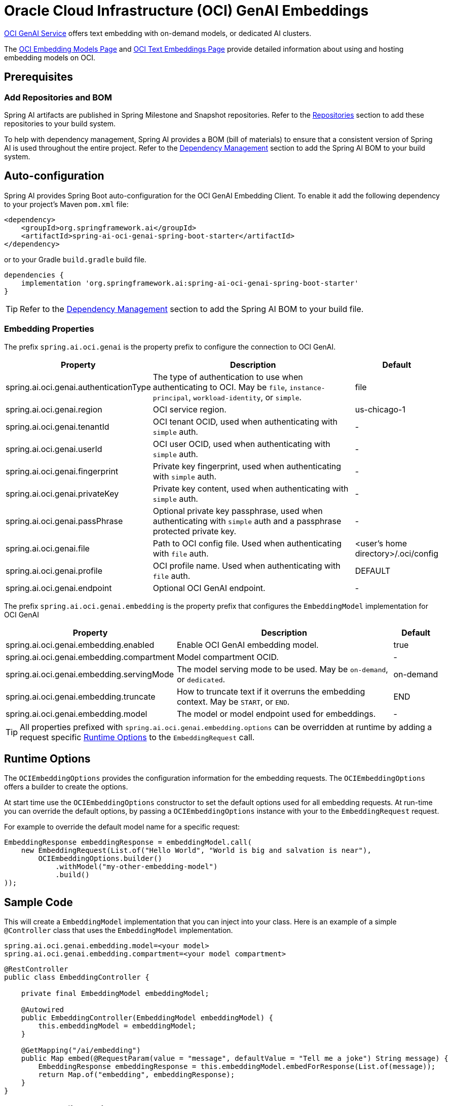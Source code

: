 = Oracle Cloud Infrastructure (OCI) GenAI Embeddings

https://www.oracle.com/artificial-intelligence/generative-ai/generative-ai-service/[OCI GenAI Service] offers text embedding with on-demand models, or dedicated AI clusters.

The https://docs.oracle.com/en-us/iaas/Content/generative-ai/embed-models.htm[OCI Embedding Models Page] and https://docs.oracle.com/en-us/iaas/Content/generative-ai/use-playground-embed.htm[OCI Text Embeddings Page] provide detailed information about using and hosting embedding models on OCI.

== Prerequisites

=== Add Repositories and BOM

Spring AI artifacts are published in Spring Milestone and Snapshot repositories.   Refer to the xref:getting-started.adoc#repositories[Repositories] section to add these repositories to your build system.

To help with dependency management, Spring AI provides a BOM (bill of materials) to ensure that a consistent version of Spring AI is used throughout the entire project. Refer to the xref:getting-started.adoc#dependency-management[Dependency Management] section to add the Spring AI BOM to your build system.

== Auto-configuration

Spring AI provides Spring Boot auto-configuration for the OCI GenAI Embedding Client.
To enable it add the following dependency to your project's Maven `pom.xml` file:

[source, xml]
----
<dependency>
    <groupId>org.springframework.ai</groupId>
    <artifactId>spring-ai-oci-genai-spring-boot-starter</artifactId>
</dependency>
----

or to your Gradle `build.gradle` build file.

[source,groovy]
----
dependencies {
    implementation 'org.springframework.ai:spring-ai-oci-genai-spring-boot-starter'
}
----

TIP: Refer to the xref:getting-started.adoc#dependency-management[Dependency Management] section to add the Spring AI BOM to your build file.

=== Embedding Properties

The prefix `spring.ai.oci.genai` is the property prefix to configure the connection to OCI GenAI.

[cols="3,5,1", stripes=even]
|====
| Property | Description | Default

| spring.ai.oci.genai.authenticationType |  The type of authentication to use when authenticating to OCI. May be `file`, `instance-principal`, `workload-identity`, or `simple`.  | file
| spring.ai.oci.genai.region | OCI service region. | us-chicago-1
| spring.ai.oci.genai.tenantId | OCI tenant OCID, used when authenticating with `simple` auth. | -
| spring.ai.oci.genai.userId | OCI user OCID, used when authenticating with `simple` auth. | -
| spring.ai.oci.genai.fingerprint | Private key fingerprint, used when authenticating with `simple` auth. | -
| spring.ai.oci.genai.privateKey | Private key content, used when authenticating with `simple` auth. | -
| spring.ai.oci.genai.passPhrase | Optional private key passphrase, used when authenticating with `simple` auth and a passphrase protected private key. | -
| spring.ai.oci.genai.file | Path to OCI config file. Used when authenticating with `file` auth. | <user's home directory>/.oci/config
| spring.ai.oci.genai.profile | OCI profile name. Used when authenticating with `file` auth. | DEFAULT
| spring.ai.oci.genai.endpoint | Optional OCI GenAI endpoint. | -

|====


The prefix `spring.ai.oci.genai.embedding` is the property prefix that configures the `EmbeddingModel` implementation for OCI GenAI

[cols="3,5,1", stripes=even]
|====
| Property | Description | Default

| spring.ai.oci.genai.embedding.enabled | Enable OCI GenAI embedding model.  | true
| spring.ai.oci.genai.embedding.compartment | Model compartment OCID.    | -
| spring.ai.oci.genai.embedding.servingMode | The model serving mode to be used. May be `on-demand`, or `dedicated`.  | on-demand
| spring.ai.oci.genai.embedding.truncate | How to truncate text if it overruns the embedding context. May be `START`, or `END`.  | END
| spring.ai.oci.genai.embedding.model | The model or model endpoint used for embeddings. | -
|====

TIP: All properties prefixed with `spring.ai.oci.genai.embedding.options` can be overridden at runtime by adding a request specific <<embedding-options>> to the `EmbeddingRequest` call.

== Runtime Options [[embedding-options]]

The `OCIEmbeddingOptions` provides the configuration information for the embedding requests.
The `OCIEmbeddingOptions` offers a builder to create the options.

At start time use the `OCIEmbeddingOptions` constructor to set the  default options used for all embedding requests.
At run-time you can override the default options, by passing a `OCIEmbeddingOptions` instance with your to the  `EmbeddingRequest` request.

For example to override the default model name for a specific request:

[source,java]
----
EmbeddingResponse embeddingResponse = embeddingModel.call(
    new EmbeddingRequest(List.of("Hello World", "World is big and salvation is near"),
        OCIEmbeddingOptions.builder()
            .withModel("my-other-embedding-model")
            .build()
));
----


== Sample Code

This will create a `EmbeddingModel` implementation that you can inject into your class.
Here is an example of a simple `@Controller` class that uses the `EmbeddingModel` implementation.

[source,application.properties]
----
spring.ai.oci.genai.embedding.model=<your model>
spring.ai.oci.genai.embedding.compartment=<your model compartment>
----

[source,java]
----
@RestController
public class EmbeddingController {

    private final EmbeddingModel embeddingModel;

    @Autowired
    public EmbeddingController(EmbeddingModel embeddingModel) {
        this.embeddingModel = embeddingModel;
    }

    @GetMapping("/ai/embedding")
    public Map embed(@RequestParam(value = "message", defaultValue = "Tell me a joke") String message) {
        EmbeddingResponse embeddingResponse = this.embeddingModel.embedForResponse(List.of(message));
        return Map.of("embedding", embeddingResponse);
    }
}
----

== Manual Configuration

If you prefer not to use the Spring Boot auto-configuration, you can manually configure the `OCIEmbeddingModel` in your application.
For this add the `spring-oci-genai-openai` dependency to your project's Maven `pom.xml` file:
[source, xml]
----
<dependency>
    <groupId>org.springframework.ai</groupId>
    <artifactId>spring-oci-genai-openai</artifactId>
</dependency>
----

or to your Gradle `build.gradle` build file.

[source,gradle]
----
dependencies {
    implementation 'org.springframework.ai:spring-oci-genai-openai'
}
----

TIP: Refer to the xref:getting-started.adoc#dependency-management[Dependency Management] section to add the Spring AI BOM to your build file.

Next, create an `OCIEmbeddingModel` instance and use it to compute the similarity between two input texts:

[source,java]
----
final String EMBEDDING_MODEL = "cohere.embed-english-light-v2.0";
final String CONFIG_FILE = Paths.get(System.getProperty("user.home"), ".oci", "config").toString();
final String PROFILE = "DEFAULT";
final String REGION = "us-chicago-1";
final String COMPARTMENT_ID = System.getenv("OCI_COMPARTMENT_ID");

var authProvider = new ConfigFileAuthenticationDetailsProvider(
		this.CONFIG_FILE, this.PROFILE);
var aiClient = GenerativeAiInferenceClient.builder()
    .region(Region.valueOf(this.REGION))
    .build(this.authProvider);
var options = OCIEmbeddingOptions.builder()
    .withModel(this.EMBEDDING_MODEL)
    .withCompartment(this.COMPARTMENT_ID)
    .withServingMode("on-demand")
    .build();
var embeddingModel = new OCIEmbeddingModel(this.aiClient, this.options);
List<Double> embedding = this.embeddingModel.embed(new Document("How many provinces are in Canada?"));
----
